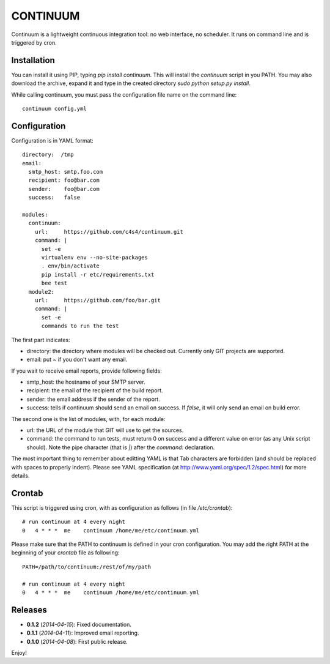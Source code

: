 =========
CONTINUUM
=========

Continuum is a lightweight continuous integration tool: no web interface, no scheduler. It runs on command line and is triggered by cron.

Installation
============

You can install it using PIP, typing *pip install continuum*. This will install the *continuum* script in you PATH. You may also download the archive, expand it and type in the created directory *sudo python setup.py install*.

While calling continuum, you must pass the configuration file name on the command line::

  continuum config.yml


Configuration
=============

Configuration is in YAML format::

  directory:  /tmp
  email:
    smtp_host: smtp.foo.com
    recipient: foo@bar.com
    sender:    foo@bar.com
    success:   false
  
  modules:
    continuum:
      url:     https://github.com/c4s4/continuum.git
      command: |
        set -e
        virtualenv env --no-site-packages 
        . env/bin/activate
        pip install -r etc/requirements.txt
        bee test
    module2:
      url:     https://github.com/foo/bar.git
      command: |
        set -e
        commands to run the test

The first part indicates:

- directory: the directory where modules will be checked out. Currently only GIT projects are supported.
- email: put *~* if you don't want any email.

If you wait to receive email reports, provide following fields:

- smtp_host: the hostname of your SMTP server.
- recipient:  the email of the recipient of the build report.
- sender: the email address if the sender of the report.
- success: tells if continuum should send an email on success. If *false*, it will only send an email on build error.

The second one is the list of modules, with, for each module:

- url: the URL of the module that GIT will use to get the sources.
- command: the command to run tests, must return 0 on success and a different value on error (as any Unix script should). Note the pipe character (that is *|*) after the *command:* declaration.

The most important thing to remember about editting YAML is that Tab characters are forbidden (and should be replaced with spaces to properly indent). Please see YAML specification (at http://www.yaml.org/spec/1.2/spec.html) for more details.

Crontab
=======

This script is triggered using cron, with as configuration as follows (in file */etc/crontab*)::

  # run continuum at 4 every night
  0   4 * * *  me    continuum /home/me/etc/continuum.yml

Please make sure that the PATH to continuum is defined in your cron configuration. You may add the right PATH at the beginning of your *crontab* file as following::

  PATH=/path/to/continuum:/rest/of/my/path
  
  # run continuum at 4 every night
  0   4 * * *  me    continuum /home/me/etc/continuum.yml      

Releases
========

- **0.1.2** (*2014-04-15*): Fixed documentation.
- **0.1.1** (*2014-04-11*): Improved email reporting.
- **0.1.0** (*2014-04-08*): First public release.

Enjoy!

